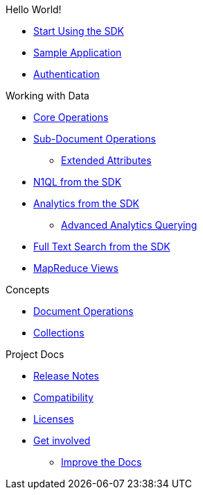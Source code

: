 .Hello World!
* xref:hello-world:start-using-sdk.adoc[Start Using the SDK]
* xref:hello-world:sample-application.adoc[Sample Application]
* xref:hello-world:sdk-authentication-overview.adoc[Authentication]

.Working with Data
* xref:howtos:core-operations.adoc[Core Operations]
* xref:howtos:subdocument-operations.adoc[Sub-Document Operations]
 ** xref:howtos:sdk-xattr-example.adoc[Extended Attributes]
* xref:howtos:n1ql-queries-with-sdk.adoc[N1QL from the SDK]
* xref:howtos:analytics-using-sdk.adoc[Analytics from the SDK]
 ** xref:howtos:advanced-analytics-querying.adoc[Advanced Analytics Querying]
* xref:howtos:full-text-searching-with-sdk.adoc[Full Text Search from the SDK]
* xref:howtos:view-queries-with-sdk.adoc[MapReduce Views]

.Concepts
* xref:concept-docs:document-operations.adoc[Document Operations]
* xref:concept-docs:collections.adoc[Collections]

.Project Docs
* xref:project-docs:relnotes-dotnet-sdk.adoc[Release Notes]
* xref:project-docs:compatibility-versions-features.adoc[Compatibility]
* xref:project-docs:sdk-licenses.adoc[Licenses]
* xref:project-docs:get-involved.adoc[Get involved]
 ** https://docs.couchbase.com/home/contribute/index.html[Improve the Docs]

